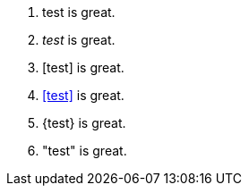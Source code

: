 1. +test+ is great.
2. _test_ is great.
3. [test] is great.
4. <<test>> is great.
5. {test} is great.
6. "test" is great.

// translate
// translate
// translate
// translate
// translate
// translate
// translate
